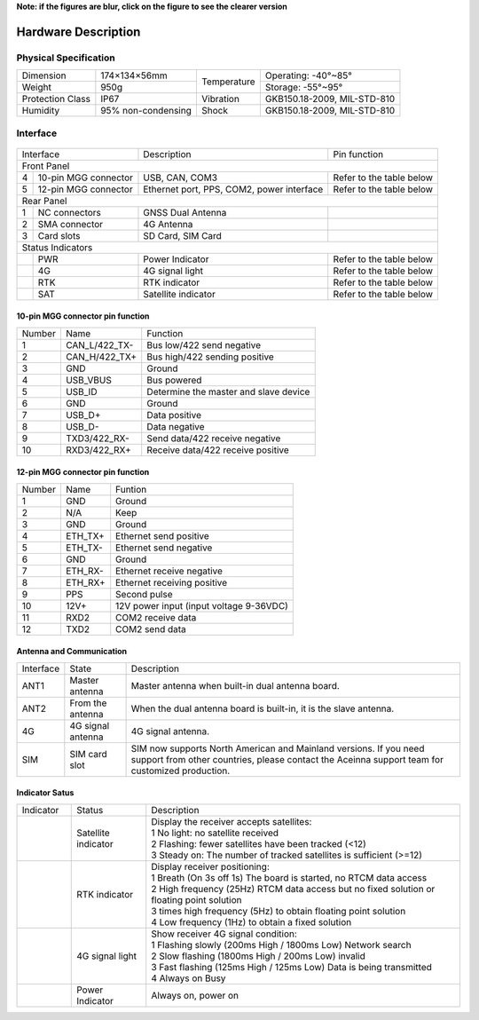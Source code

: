 **Note: if the figures are blur, click on the figure to see the clearer version**

Hardware Description
~~~~~~~~~~~~~~~~~~~~

Physical Specification
^^^^^^^^^^^^^^^^^^^^^^^

+------------------+--------------------+-------------+-----------------------------+
| Dimension        | 174×134×56mm       | Temperature | Operating: -40°~85°         |
+------------------+--------------------+             +-----------------------------+
| Weight           | 950g               |             | Storage: -55°~95°           |
+------------------+--------------------+-------------+-----------------------------+
| Protection Class | IP67               | Vibration   | GKB150.18-2009, MIL-STD-810 |
+------------------+--------------------+-------------+-----------------------------+
| Humidity         | 95% non-condensing | Shock       | GKB150.18-2009, MIL-STD-810 |
+------------------+--------------------+-------------+-----------------------------+

Interface
^^^^^^^^^

.. figure:: media/outline1.png
    :align: center

+--------------------------+-------------------------------------------+--------------------------+
| Interface                | Description                               | Pin function             |
+--------------------------+-------------------------------------------+--------------------------+
| Front Panel                                                                                     |
+---+----------------------+-------------------------------------------+--------------------------+
| 4 | 10-pin MGG connector | USB, CAN, COM3                            | Refer to the table below |
+---+----------------------+-------------------------------------------+--------------------------+
| 5 | 12-pin MGG connector | Ethernet port, PPS, COM2, power interface | Refer to the table below |
+---+----------------------+-------------------------------------------+--------------------------+
| Rear Panel                                                                                      |
+---+----------------------+-------------------------------------------+--------------------------+
| 1 | NC connectors        | GNSS Dual Antenna                         |                          |
+---+----------------------+-------------------------------------------+--------------------------+
| 2 | SMA connector        | 4G Antenna                                |                          |
+---+----------------------+-------------------------------------------+--------------------------+
| 3 | Card slots           | SD Card, SIM Card                         |                          |
+---+----------------------+-------------------------------------------+--------------------------+
| Status Indicators                                                                               |
+---+----------------------+-------------------------------------------+--------------------------+
|   | PWR                  | Power Indicator                           | Refer to the table below |
+---+----------------------+-------------------------------------------+--------------------------+
|   | 4G                   | 4G signal light                           | Refer to the table below |
+---+----------------------+-------------------------------------------+--------------------------+
|   | RTK                  | RTK indicator                             | Refer to the table below |
+---+----------------------+-------------------------------------------+--------------------------+
|   | SAT                  | Satellite indicator                       | Refer to the table below |
+---+----------------------+-------------------------------------------+--------------------------+

10-pin MGG connector pin function
---------------------------------

+--------+---------------+---------------------------------------+
| Number | Name          | Function                              |
+--------+---------------+---------------------------------------+
|   1    | CAN_L/422_TX- | Bus low/422 send negative             |
+--------+---------------+---------------------------------------+
|   2    | CAN_H/422_TX+ | Bus high/422 sending positive         |
+--------+---------------+---------------------------------------+
|   3    | GND           | Ground                                |
+--------+---------------+---------------------------------------+
|   4    | USB_VBUS      | Bus powered                           |
+--------+---------------+---------------------------------------+
|   5    | USB_ID        | Determine the master and slave device |
+--------+---------------+---------------------------------------+
|   6    | GND           | Ground                                |
+--------+---------------+---------------------------------------+
|   7    | USB_D+        | Data positive                         |
+--------+---------------+---------------------------------------+
|   8    | USB_D-        | Data negative                         |
+--------+---------------+---------------------------------------+
|   9    | TXD3/422_RX-  | Send data/422 receive negative        |
+--------+---------------+---------------------------------------+
|   10   | RXD3/422_RX+  | Receive data/422 receive positive     |
+--------+---------------+---------------------------------------+

12-pin MGG connector pin function
---------------------------------

+--------+----------+-----------------------------------------+
| Number | Name     | Funtion                                 |
+--------+----------+-----------------------------------------+
|   1    | GND      | Ground                                  |
+--------+----------+-----------------------------------------+
|   2    | N/A      | Keep                                    |
+--------+----------+-----------------------------------------+
|   3    | GND      | Ground                                  |
+--------+----------+-----------------------------------------+
|   4    | ETH_TX+  | Ethernet send positive                  |
+--------+----------+-----------------------------------------+
|   5    | ETH_TX-  | Ethernet send negative                  |
+--------+----------+-----------------------------------------+
|   6    | GND      | Ground                                  |
+--------+----------+-----------------------------------------+
|   7    | ETH_RX-  | Ethernet receive negative               |
+--------+----------+-----------------------------------------+
|   8    | ETH_RX+  | Ethernet receiving positive             |
+--------+----------+-----------------------------------------+
|   9    | PPS      | Second pulse                            |
+--------+----------+-----------------------------------------+
|   10   | 12V+     | 12V power input (input voltage 9-36VDC) |
+--------+----------+-----------------------------------------+
|   11   | RXD2     | COM2 receive data                       |
+--------+----------+-----------------------------------------+
|   12   | TXD2     | COM2 send data                          |
+--------+----------+-----------------------------------------+

Antenna and Communication
--------------------------

+-----------+-------------------+-------------------------------------------------------------------+
| Interface | State             | Description                                                       |
+-----------+-------------------+-------------------------------------------------------------------+
| ANT1      | Master antenna    | Master antenna when built-in dual antenna board.                  |
+-----------+-------------------+-------------------------------------------------------------------+
| ANT2      | From the antenna  | When the dual antenna board is built-in, it is the slave antenna. |
+-----------+-------------------+-------------------------------------------------------------------+
| 4G        | 4G signal antenna | 4G signal antenna.                                                |
+-----------+-------------------+-------------------------------------------------------------------+
| SIM       | SIM card slot     | SIM now supports North American and Mainland versions. If you need|
|           |                   | support from other countries, please contact the Aceinna support  |
|           |                   | team for customized production.                                   |
+-----------+-------------------+-------------------------------------------------------------------+

Indicator Satus
---------------

+------------------------------+---------------------+-------------------------------------------------------------------------------------------+ 
| Indicator                    | Status              | Description                                                                               |
+------------------------------+---------------------+-------------------------------------------------------------------------------------------+
|.. figure:: media/sat_ind.png | Satellite indicator || Display the receiver accepts satellites:                                                 |
|                              |                     || 1 No light: no satellite received                                                        |
|                              |                     || 2 Flashing: fewer satellites have been tracked (<12)                                     |
|                              |                     || 3 Steady on: The number of tracked satellites is sufficient (>=12)                       |
+------------------------------+---------------------+-------------------------------------------------------------------------------------------+
|.. figure:: media/rtk_ind.png | RTK indicator       || Display receiver positioning:                                                            |
|                              |                     || 1 Breath (On 3s off 1s) The board is started, no RTCM data access                        |
|                              |                     || 2 High frequency (25Hz) RTCM data access but no fixed solution or floating point solution|
|                              |                     || 3 times high frequency (5Hz) to obtain floating point solution                           |
|                              |                     || 4 Low frequency (1Hz) to obtain a fixed solution                                         |
+------------------------------+---------------------+-------------------------------------------------------------------------------------------+
|.. figure:: media/4g_ind.png  | 4G signal light     || Show receiver 4G signal condition:                                                       |
|                              |                     || 1 Flashing slowly (200ms High / 1800ms Low) Network search                               |
|                              |                     || 2 Slow flashing (1800ms High / 200ms Low) invalid                                        |
|                              |                     || 3 Fast flashing (125ms High / 125ms Low) Data is being transmitted                       |
|                              |                     || 4 Always on Busy                                                                         |
+------------------------------+---------------------+-------------------------------------------------------------------------------------------+
|.. figure:: media/pwr_ind.png | Power Indicator     || Always on, power on                                                                      |
+------------------------------+---------------------+-------------------------------------------------------------------------------------------+

